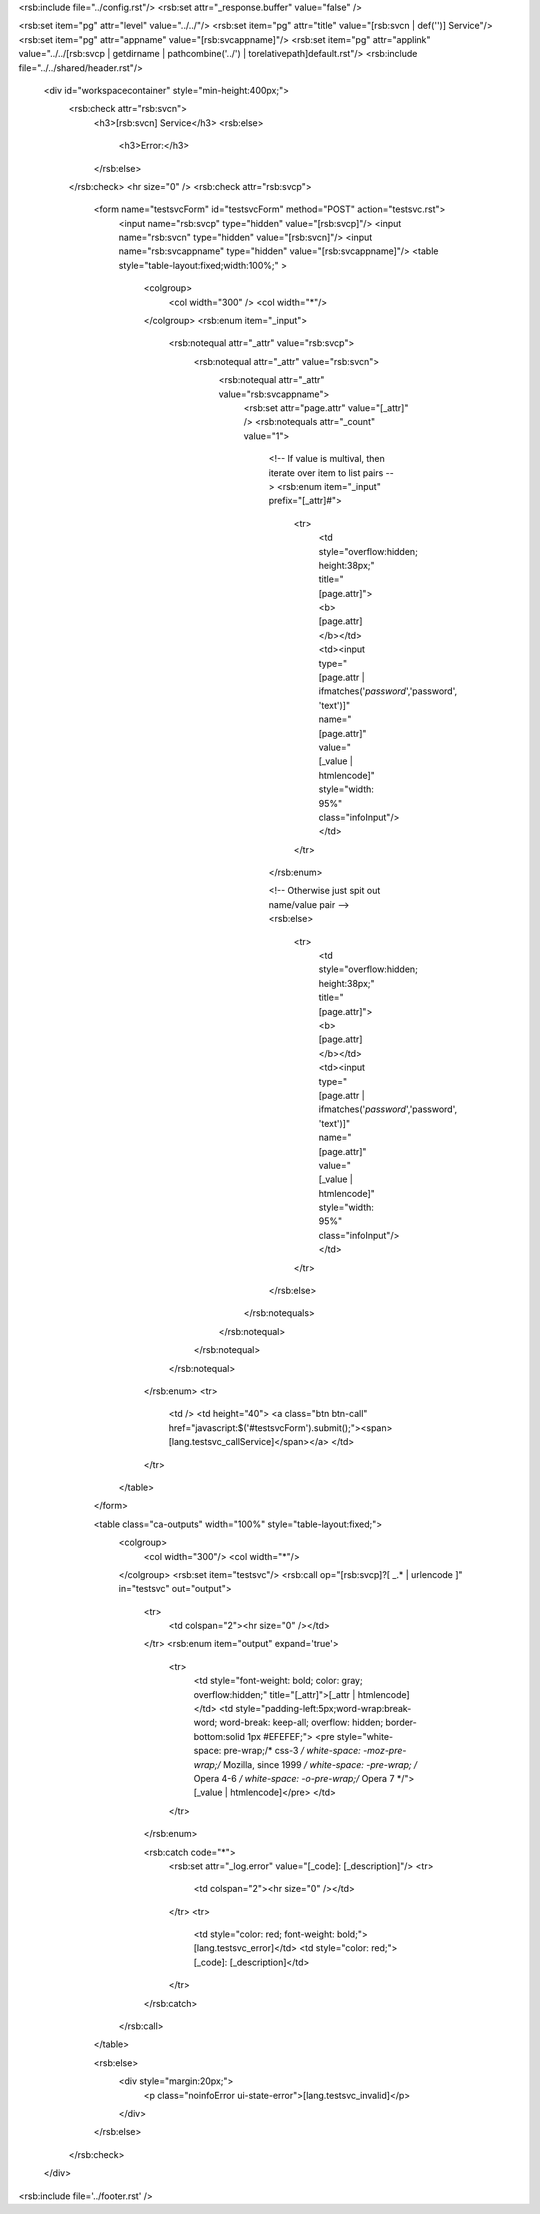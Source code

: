 <rsb:include file="../config.rst"/>
<rsb:set attr="_response.buffer" value="false" />

<rsb:set item="pg" attr="level" value="../../"/>
<rsb:set item="pg" attr="title" value="[rsb:svcn | def('')] Service"/>
<rsb:set item="pg" attr="appname" value="[rsb:svcappname]"/>
<rsb:set item="pg" attr="applink" value="../../[rsb:svcp | getdirname | pathcombine('../') | torelativepath]default.rst"/>
<rsb:include file="../../shared/header.rst"/>

  <div id="workspacecontainer" style="min-height:400px;">
    <rsb:check attr="rsb:svcn">
      <h3>[rsb:svcn] Service</h3>
      <rsb:else>
        <h3>Error:</h3>
      </rsb:else>
    </rsb:check>
    <hr size="0" />
    <rsb:check attr="rsb:svcp">
      <form name="testsvcForm" id="testsvcForm" method="POST" action="testsvc.rst">
        <input name="rsb:svcp" type="hidden" value="[rsb:svcp]"/>
        <input name="rsb:svcn" type="hidden" value="[rsb:svcn]"/>
        <input name="rsb:svcappname" type="hidden" value="[rsb:svcappname]"/>
        <table style="table-layout:fixed;width:100%;" >
          <colgroup>
            <col width="300" />
            <col width="*"/>
          </colgroup>
          <rsb:enum item="_input">
            <rsb:notequal attr="_attr" value="rsb:svcp">
              <rsb:notequal attr="_attr" value="rsb:svcn">
                <rsb:notequal attr="_attr" value="rsb:svcappname">
                  <rsb:set attr="page.attr" value="[_attr]" />
                  <rsb:notequals attr="_count" value="1">
                    <!-- If value is multival, then iterate over item to list pairs  -->	
                    <rsb:enum item="_input" prefix="[_attr]#">
                      <tr>
                        <td style="overflow:hidden; height:38px;" title="[page.attr]"><b>[page.attr]</b></td>
                        <td><input type="[page.attr | ifmatches('*password*','password', 'text')]" name="[page.attr]" value="[_value | htmlencode]" style="width: 95%" class="infoInput"/></td>
                      </tr>
                    </rsb:enum>
                    
                    <!-- Otherwise just spit out name/value pair -->
                    <rsb:else>
                      <tr>
                        <td style="overflow:hidden; height:38px;" title="[page.attr]"><b>[page.attr]</b></td>
                        <td><input type="[page.attr | ifmatches('*password*','password', 'text')]" name="[page.attr]" value="[_value | htmlencode]" style="width: 95%" class="infoInput"/></td>
                      </tr>
                    </rsb:else>
                  </rsb:notequals>
                </rsb:notequal>
              </rsb:notequal>
            </rsb:notequal>
          </rsb:enum>
          <tr>
            <td />
            <td height="40">
            <a class="btn btn-call" href="javascript:$('#testsvcForm').submit();"><span>[lang.testsvc_callService]</span></a>
            </td>
          </tr>
        </table>
      </form>
      
      <table class="ca-outputs" width="100%" style="table-layout:fixed;">
        <colgroup>
          <col width="300"/>
          <col width="*"/>
        </colgroup>
        <rsb:set item="testsvc"/>
        <rsb:call op="[rsb:svcp]?[ _.* | urlencode ]" in="testsvc" out="output">
          <tr>
            <td colspan="2"><hr size="0" /></td>
          </tr>
          <rsb:enum item="output" expand='true'>
            <tr>
              <td style="font-weight: bold; color: gray; overflow:hidden;" title="[_attr]">[_attr | htmlencode]</td>
              <td style="padding-left:5px;word-wrap:break-word; word-break: keep-all; overflow: hidden; border-bottom:solid 1px #EFEFEF;">
              <pre style="white-space: pre-wrap;/* css-3 */ white-space: -moz-pre-wrap;/* Mozilla, since 1999 */ white-space: -pre-wrap; /* Opera 4-6 */ white-space: -o-pre-wrap;/* Opera 7 */">[_value | htmlencode]</pre>
              </td>
            </tr>
          </rsb:enum>
          
          <rsb:catch code="*">
            <rsb:set attr="_log.error" value="[_code]: [_description]"/>
            <tr>
              <td colspan="2"><hr size="0" /></td>
            </tr>
            <tr>
              <td style="color: red; font-weight: bold;">[lang.testsvc_error]</td>
              <td style="color: red;">[_code]: [_description]</td>
            </tr>
          </rsb:catch>
        </rsb:call>
      </table>
      
      <rsb:else>
        <div style="margin:20px;">
          <p class="noinfoError ui-state-error">[lang.testsvc_invalid]</p>
        </div>
      </rsb:else>
    </rsb:check>
  </div>

<rsb:include file='../footer.rst' />
